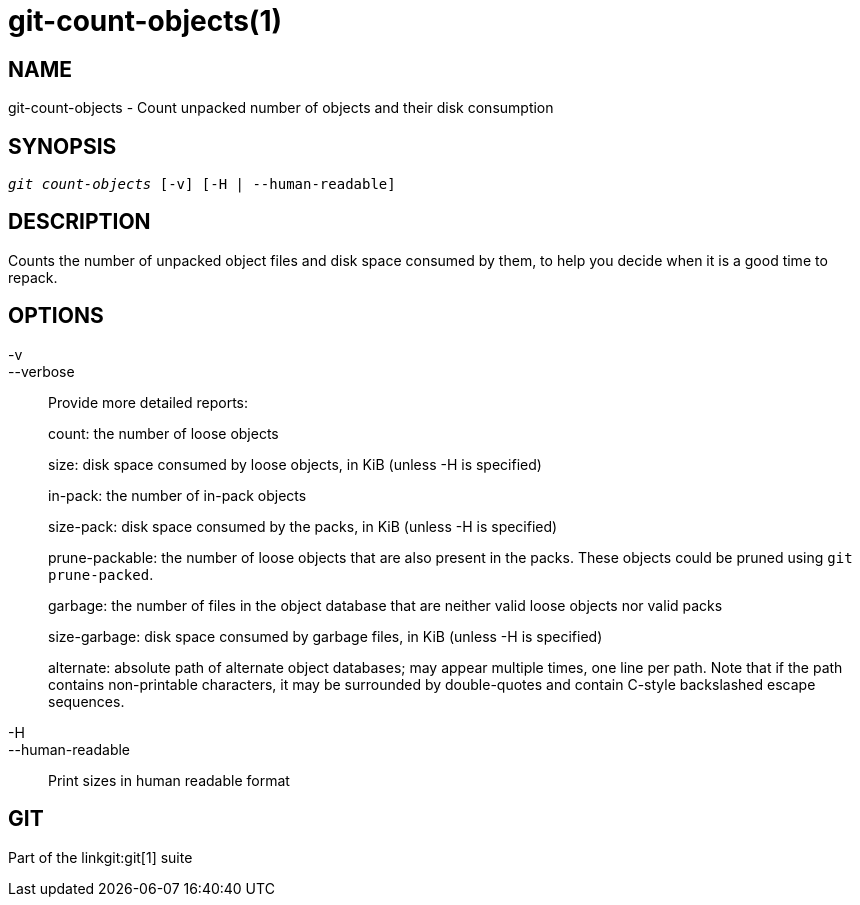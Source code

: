 git-count-objects(1)
====================

NAME
----
git-count-objects - Count unpacked number of objects and their disk consumption

SYNOPSIS
--------
[verse]
'git count-objects' [-v] [-H | --human-readable]

DESCRIPTION
-----------
Counts the number of unpacked object files and disk space consumed by
them, to help you decide when it is a good time to repack.


OPTIONS
-------
-v::
--verbose::
	Provide more detailed reports:
+
count: the number of loose objects
+
size: disk space consumed by loose objects, in KiB (unless -H is specified)
+
in-pack: the number of in-pack objects
+
size-pack: disk space consumed by the packs, in KiB (unless -H is specified)
+
prune-packable: the number of loose objects that are also present in
the packs. These objects could be pruned using `git prune-packed`.
+
garbage: the number of files in the object database that are neither valid loose
objects nor valid packs
+
size-garbage: disk space consumed by garbage files, in KiB (unless -H is
specified)
+
alternate: absolute path of alternate object databases; may appear
multiple times, one line per path. Note that if the path contains
non-printable characters, it may be surrounded by double-quotes and
contain C-style backslashed escape sequences.

-H::
--human-readable::

Print sizes in human readable format

GIT
---
Part of the linkgit:git[1] suite
